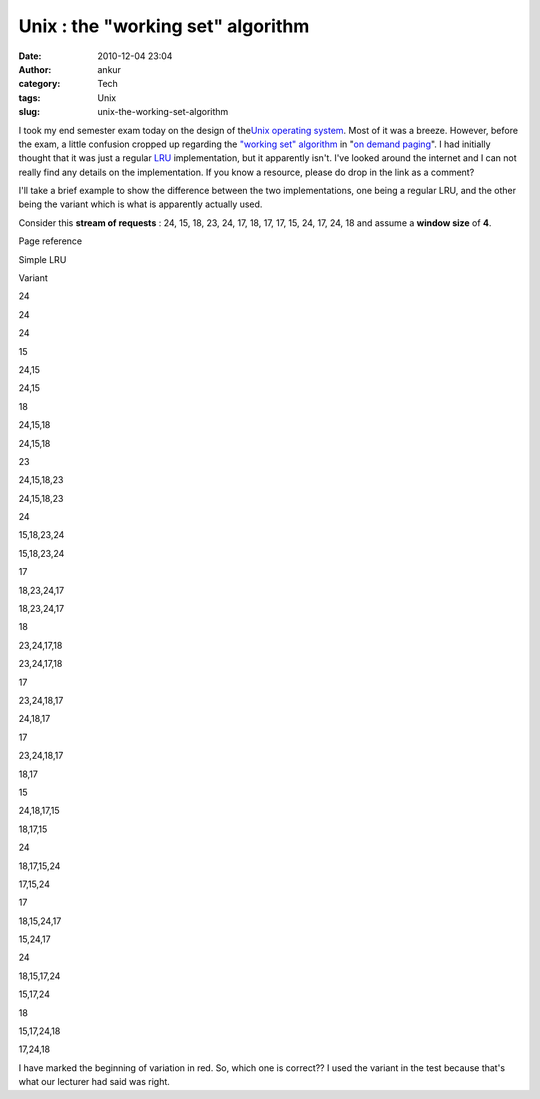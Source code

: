 Unix : the  "working set" algorithm
###################################
:date: 2010-12-04 23:04
:author: ankur
:category: Tech
:tags: Unix
:slug: unix-the-working-set-algorithm

I took my end semester exam today on the design of the\ `Unix operating
system`_. Most of it was a breeze. However, before the exam, a little
confusion cropped up regarding the `"working set" algorithm`_ in "`on
demand paging`_\ ". I had initially thought that it was just a regular
`LRU`_ implementation, but it apparently isn't. I've looked around the
internet and I can not really find any details on the implementation. If
you know a resource, please do drop in the link as a comment?

I'll take a brief example to show the difference between the two
implementations, one being a regular LRU, and the other being the
variant which is what is apparently actually used.

Consider this **stream of requests** : 24, 15, 18, 23, 24, 17, 18, 17,
17, 15, 24, 17, 24, 18 and assume a **window size** of **4**.

.. raw:: html

   <table style="text-align:center">

.. raw:: html

   <tbody>

.. raw:: html

   <tr>

.. raw:: html

   <th>

Page reference

.. raw:: html

   </th>

.. raw:: html

   <th>

Simple LRU

.. raw:: html

   </th>

.. raw:: html

   <th>

Variant

.. raw:: html

   </th>

.. raw:: html

   </tr>

.. raw:: html

   <tr>

.. raw:: html

   <td style="text-align:center">

24

.. raw:: html

   </td>

.. raw:: html

   <td style="text-align:center">

24

.. raw:: html

   </td>

.. raw:: html

   <td style="text-align:center">

24

.. raw:: html

   </td>

.. raw:: html

   </tr>

.. raw:: html

   <tr>

.. raw:: html

   <td>

15

.. raw:: html

   </td>

.. raw:: html

   <td>

24,15

.. raw:: html

   </td>

.. raw:: html

   <td>

24,15

.. raw:: html

   </td>

.. raw:: html

   </tr>

.. raw:: html

   <tr>

.. raw:: html

   <td>

18

.. raw:: html

   </td>

.. raw:: html

   <td>

24,15,18

.. raw:: html

   </td>

.. raw:: html

   <td>

24,15,18

.. raw:: html

   </td>

.. raw:: html

   </tr>

.. raw:: html

   <tr>

.. raw:: html

   <td>

23

.. raw:: html

   </td>

.. raw:: html

   <td>

24,15,18,23

.. raw:: html

   </td>

.. raw:: html

   <td>

24,15,18,23

.. raw:: html

   </td>

.. raw:: html

   </tr>

.. raw:: html

   <tr>

.. raw:: html

   <td>

24

.. raw:: html

   </td>

.. raw:: html

   <td>

15,18,23,24

.. raw:: html

   </td>

.. raw:: html

   <td>

15,18,23,24

.. raw:: html

   </td>

.. raw:: html

   </tr>

.. raw:: html

   <tr>

.. raw:: html

   <td>

17

.. raw:: html

   </td>

.. raw:: html

   <td>

18,23,24,17

.. raw:: html

   </td>

.. raw:: html

   <td>

18,23,24,17

.. raw:: html

   </td>

.. raw:: html

   </tr>

.. raw:: html

   <tr>

.. raw:: html

   <td>

18

.. raw:: html

   </td>

.. raw:: html

   <td>

23,24,17,18

.. raw:: html

   </td>

.. raw:: html

   <td>

23,24,17,18

.. raw:: html

   </td>

.. raw:: html

   </tr>

.. raw:: html

   <tr>

.. raw:: html

   <td>

17

.. raw:: html

   </td>

.. raw:: html

   <td>

23,24,18,17

.. raw:: html

   </td>

.. raw:: html

   <td>

24,18,17

.. raw:: html

   </td>

.. raw:: html

   </tr>

.. raw:: html

   <tr>

.. raw:: html

   <td>

17

.. raw:: html

   </td>

.. raw:: html

   <td>

23,24,18,17

.. raw:: html

   </td>

.. raw:: html

   <td>

18,17

.. raw:: html

   </td>

.. raw:: html

   </tr>

.. raw:: html

   <tr>

.. raw:: html

   <td>

15

.. raw:: html

   </td>

.. raw:: html

   <td>

24,18,17,15

.. raw:: html

   </td>

.. raw:: html

   <td>

18,17,15

.. raw:: html

   </td>

.. raw:: html

   </tr>

.. raw:: html

   <tr>

.. raw:: html

   <td>

24

.. raw:: html

   </td>

.. raw:: html

   <td>

18,17,15,24

.. raw:: html

   </td>

.. raw:: html

   <td>

17,15,24

.. raw:: html

   </td>

.. raw:: html

   </tr>

.. raw:: html

   <tr>

.. raw:: html

   <td>

17

.. raw:: html

   </td>

.. raw:: html

   <td>

18,15,24,17

.. raw:: html

   </td>

.. raw:: html

   <td>

15,24,17

.. raw:: html

   </td>

.. raw:: html

   </tr>

.. raw:: html

   <tr>

.. raw:: html

   <td>

24

.. raw:: html

   </td>

.. raw:: html

   <td>

18,15,17,24

.. raw:: html

   </td>

.. raw:: html

   <td>

15,17,24

.. raw:: html

   </td>

.. raw:: html

   </tr>

.. raw:: html

   <tr>

.. raw:: html

   <td>

18

.. raw:: html

   </td>

.. raw:: html

   <td>

15,17,24,18

.. raw:: html

   </td>

.. raw:: html

   <td>

17,24,18

.. raw:: html

   </td>

.. raw:: html

   </tr>

.. raw:: html

   </tbody>

.. raw:: html

   </table>

I have marked the beginning of variation in red. So, which one is
correct?? I used the variant in the test because that's what our
lecturer had said was right.

.. _Unix operating system: http://en.wikipedia.org/wiki/Unix
.. _"working set" algorithm: http://en.wikipedia.org/wiki/Working_set
.. _on demand paging: http://en.wikipedia.org/wiki/Demand_paging
.. _LRU: http://en.wikipedia.org/wiki/Cache_algorithms#Least_Recently_Used
